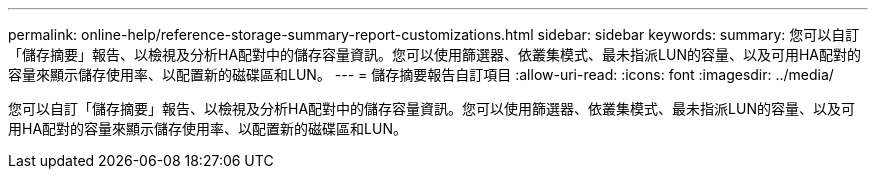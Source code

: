 ---
permalink: online-help/reference-storage-summary-report-customizations.html 
sidebar: sidebar 
keywords:  
summary: 您可以自訂「儲存摘要」報告、以檢視及分析HA配對中的儲存容量資訊。您可以使用篩選器、依叢集模式、最未指派LUN的容量、以及可用HA配對的容量來顯示儲存使用率、以配置新的磁碟區和LUN。 
---
= 儲存摘要報告自訂項目
:allow-uri-read: 
:icons: font
:imagesdir: ../media/


[role="lead"]
您可以自訂「儲存摘要」報告、以檢視及分析HA配對中的儲存容量資訊。您可以使用篩選器、依叢集模式、最未指派LUN的容量、以及可用HA配對的容量來顯示儲存使用率、以配置新的磁碟區和LUN。
